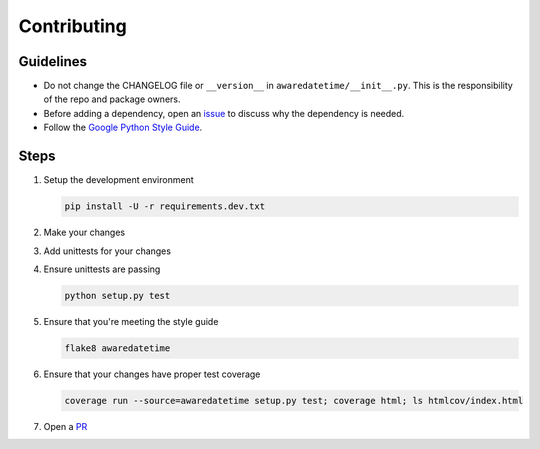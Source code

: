 ============
Contributing
============

----------
Guidelines
----------
- Do not change the CHANGELOG file or ``__version__`` in ``awaredatetime/__init__.py``. This is the responsibility of the repo and package owners.
- Before adding a dependency, open an `issue <https://github.com/mangohealth/awaredatetime/issues>`_ to discuss why the dependency is needed.
- Follow the `Google Python Style Guide <https://google.github.io/styleguide/pyguide.html>`_.

-----
Steps
-----

#. Setup the development environment

   .. code:: bash

             pip install -U -r requirements.dev.txt

#. Make your changes

#. Add unittests for your changes

#. Ensure unittests are passing

   .. code:: bash

             python setup.py test

#. Ensure that you're meeting the style guide

   .. code:: bash

             flake8 awaredatetime

#. Ensure that your changes have proper test coverage

   .. code:: bash

             coverage run --source=awaredatetime setup.py test; coverage html; ls htmlcov/index.html

#. Open a `PR <https://github.com/mangohealth/awaredatetime/pulls>`_
